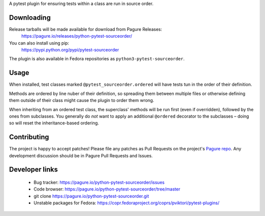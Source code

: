 A pytest plugin for ensuring tests within a class are run in source order.


Downloading
-----------

Release tarballs will be made available for download from Pagure Releases:
    https://pagure.io/releases/python-pytest-sourceorder/

You can also install using pip:
    https://pypi.python.org/pypi/pytest-sourceorder

The plugin is also available in Fedora repositories as
``python3-pytest-sourceorder``.


Usage
-----

When installed, test classes marked ``@pytest_sourceorder.ordered`` will
have tests tun in the order of their definition.

Methods are ordered by line nuber of their definition, so spreading them
between multiple files or otherwise defining them outside of their class
might cause the plugin to order them wrong.

When inheriting from an ordered test class, the superclass' methods will be
run first (even if overridden), followed by the ones from subclasses.
You generally do *not* want to apply an additional ``@ordered`` decorator
to the subclasses – doing so will reset the inheritance-based ordering.


Contributing
------------

The project is happy to accept patches!
Please file any patches as Pull Requests on the project's `Pagure repo`_.
Any development discussion should be in Pagure Pull Requests and Issues.


Developer links
---------------

  * Bug tracker: https://pagure.io/python-pytest-sourceorder/issues
  * Code browser: https://pagure.io/python-pytest-sourceorder/tree/master
  * git clone https://pagure.io/python-pytest-sourceorder.git
  * Unstable packages for Fedora: https://copr.fedoraproject.org/coprs/pviktori/pytest-plugins/

.. _Pagure repo: https://pagure.io/python-pytest-sourceorder
